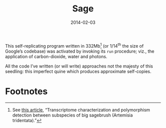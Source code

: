 #+TITLE: Sage
#+DATE: 2014-02-03

This self-replicating program written in 332Mb[fn:1] (or 1/14^{th} the
size of Google’s codebase) was activated by invoking its =run=
procedure; viz., the application of carbon-dioxide, water and photons.

#+CAPTION: Self-replicating sage (<a href="sage.jpg">high-res</a>)
#+ATTR_HTML: class="figure"
[[file:sage-small.jpg]]

All the code I’ve written (or will write) approaches not the majesty
of this seedling: this imperfect quine which produces approximate
self-copies.


* Footnotes

[fn:1] See [[http://www.ncbi.nlm.nih.gov/pmc/articles/PMC3150299/][this article]], “Transcriptome characterization and
polymorphism detection between subspecies of big sagebrush (Artemisia
tridentata).”

